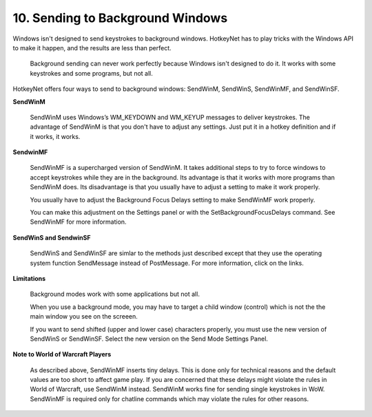 .. _10-Sending-to-Background-Windows:

10. Sending to Background Windows
==============================================================================
Windows isn't designed to send keystrokes to background windows. HotkeyNet has to play tricks with the Windows API to make it happen, and the results are less than perfect.

    Background sending can never work perfectly because Windows isn't designed to do it. It works with some keystrokes and some programs, but not all.

HotkeyNet offers four ways to send to background windows: SendWinM, SendWinS, SendWinMF, and SendWinSF.

**SendWinM**

    SendWinM uses Windows’s WM_KEYDOWN and WM_KEYUP messages to deliver keystrokes. The advantage of SendWinM is that you don't have to adjust any settings. Just put it in a hotkey definition and if it works, it works.

**SendwinMF**

    SendWinMF is a supercharged version of SendWinM. It takes additional steps to try to force windows to accept keystrokes while they are in the background. Its advantage is that it works with more programs than SendWinM does. Its disadvantage is that you usually have to adjust a setting to make it work properly.

    You usually have to adjust the Background Focus Delays setting to make SendWinMF work properly.

    You can make this adjustment on the Settings panel or with the SetBackgroundFocusDelays command. See SendWinMF for more information.

**SendWinS and SendwinSF**

    SendWinS and SendWinSF are simlar to the methods just described except that they use the operating system function SendMessage instead of PostMessage. For more information, click on the links.

**Limitations**

    Background modes work with some applications but not all.

    When you use a background mode, you may have to target a child window (control) which is not the the main window you see on the screeen.

    If you want to send shifted (upper and lower case) characters properly, you must use the new version of SendWinS or SendWinSF. Select the new version on the Send Mode Settings Panel.

**Note to World of Warcraft Players**

    As described above, SendWinMF inserts tiny delays. This is done only for technical reasons and the default values are too short to affect game play. If you are concerned that these delays might violate the rules in World of Warcraft, use SendWinM instead. SendWinM works fine for sending single keystrokes in WoW. SendWinMF is required only for chatline commands which may violate the rules for other reasons.
